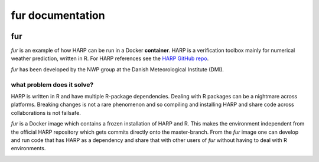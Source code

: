 fur documentation
===============================

  .. toctree::
     :maxdepth: 1
     :hidden:

     install
     run
     docker

=====
fur
=====
*fur* is an example of how HARP can be run in a Docker **container**.
HARP is a verification toolbox mainly for numerical weather prediction,
written in R. For HARP references see the `HARP GitHub repo <https://github.com/andrew-MET/harp>`_.

*fur* has been developed by the NWP group at the Danish Meteorological Institute (DMI).

what problem does it solve?
-------------------------------
HARP is written in R and have multiple R-package dependencies. Dealing with R
packages can be a nightmare across platforms. Breaking changes is not a rare
phenomenon and so compiling and installing HARP and share code across
collaborations is not failsafe.

*fur* is a Docker image which contains a frozen installation of HARP and R.
This makes the environment independent from the official HARP repository which gets
commits directly onto the master-branch. From the *fur* image one can develop and
run code that has HARP as a dependency and share that with other users of *fur*
without having to deal with R environments.

.. image:: https://github.com/khintz/fur/raw/master/image_src/fur.jpg
